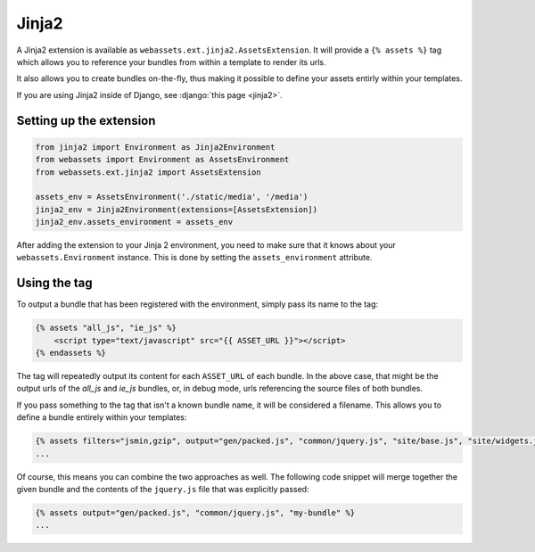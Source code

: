 ======
Jinja2
======

A Jinja2 extension is available as ``webassets.ext.jinja2.AssetsExtension``.
It will provide a ``{% assets %}`` tag which allows you to reference your
bundles from within a template to render its urls.

It also allows you to create bundles on-the-fly, thus making it possible
to define your assets entirly within your templates.

If you are using Jinja2 inside of Django, see
:django:`this page <jinja2>`.


Setting up the extension
------------------------

.. code-block:: python

    from jinja2 import Environment as Jinja2Environment
    from webassets import Environment as AssetsEnvironment
    from webassets.ext.jinja2 import AssetsExtension

    assets_env = AssetsEnvironment('./static/media', '/media')
    jinja2_env = Jinja2Environment(extensions=[AssetsExtension])
    jinja2_env.assets_environment = assets_env

After adding the extension to your Jinja 2 environment, you need to
make sure that it knows about your ``webassets.Environment`` instance.
This is done by setting the ``assets_environment`` attribute.


Using the tag
-------------

To output a bundle that has been registered with the environment, simply
pass its name to the tag:

.. code-block:: jinja

    {% assets "all_js", "ie_js" %}
        <script type="text/javascript" src="{{ ASSET_URL }}"></script>
    {% endassets %}


The tag will repeatedly output its content for each ``ASSET_URL`` of each
bundle. In the above case, that might be the output urls of the *all_js*
and *ie_js* bundles, or, in debug mode, urls referencing the source files
of both bundles.

If you pass something to the tag that isn't a known bundle name, it will
be considered a filename. This allows you to define a bundle entirely
within your templates:

.. code-block:: jinja

    {% assets filters="jsmin,gzip", output="gen/packed.js", "common/jquery.js", "site/base.js", "site/widgets.js" %}
    ...


Of course, this means you can combine the two approaches as well. The
following code snippet will merge together the given bundle and the contents
of the ``jquery.js`` file that was explicitly passed:

.. code-block:: jinja

    {% assets output="gen/packed.js", "common/jquery.js", "my-bundle" %}
    ...

